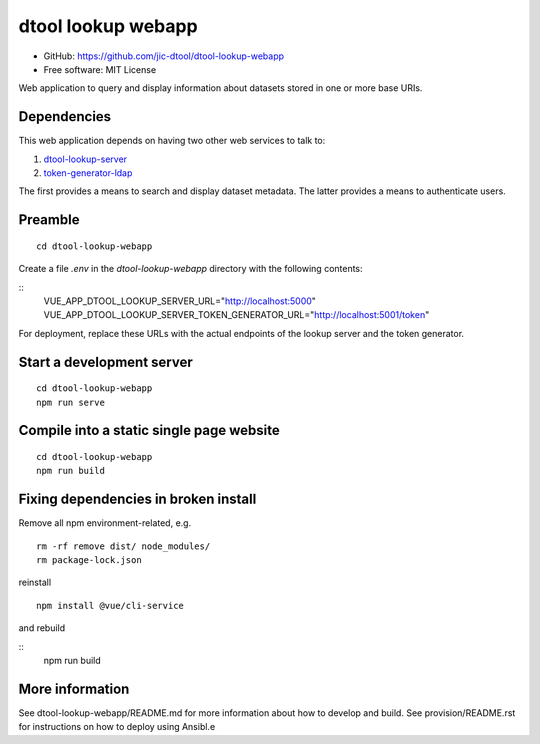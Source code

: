 dtool lookup webapp
===================

- GitHub: https://github.com/jic-dtool/dtool-lookup-webapp
- Free software: MIT License

Web application to query and display information about datasets stored in one
or more base URIs.

Dependencies
------------

This web application depends on having two other web services to talk to:

1. `dtool-lookup-server <https://github.com/jic-dtool/dtool-lookup-server>`_
2. `token-generator-ldap <https://github.com/jic-dtool/token-generator-ldap>`_

The first provides a means to search and display dataset metadata.
The latter provides a means to authenticate users.

Preamble
-------

::

    cd dtool-lookup-webapp


Create a file `.env` in the `dtool-lookup-webapp` directory with the following contents:

::
    VUE_APP_DTOOL_LOOKUP_SERVER_URL="http://localhost:5000"
    VUE_APP_DTOOL_LOOKUP_SERVER_TOKEN_GENERATOR_URL="http://localhost:5001/token"


For deployment, replace these URLs with the actual endpoints of the lookup server and the token generator.


Start a development server
--------------------------

::

    cd dtool-lookup-webapp
    npm run serve


Compile into a static single page website
-----------------------------------------

::

    cd dtool-lookup-webapp
    npm run build


Fixing dependencies in broken install
-------------------------------------

Remove all npm environment-related, e.g.

::

    rm -rf remove dist/ node_modules/
    rm package-lock.json

reinstall

::

    npm install @vue/cli-service

and rebuild

::
    npm run build


More information
----------------

See dtool-lookup-webapp/README.md for more information about how to develop and build.
See provision/README.rst for instructions on how to deploy using Ansibl.e
